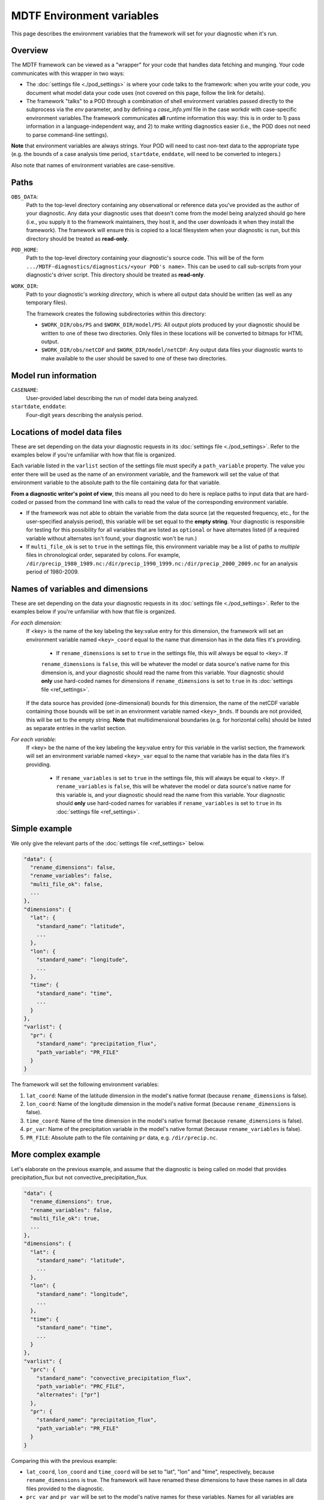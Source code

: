 MDTF Environment variables
==========================

This page describes the environment variables that the framework will set for your diagnostic when it's run. 

Overview
--------

The MDTF framework can be viewed as a "wrapper" for your code that handles data fetching and munging.
Your code communicates with this wrapper in two ways:

- The :doc:`settings file <./pod_settings>` is where your code talks to the framework: when you write your code,
  you document what model data your code uses (not covered on this page, follow the link for details).
- The framework "talks" to a POD through a combination of shell environment variables passed directly to the subprocess
  via the `env` parameter, and by defining a `case_info.yml` file in the case workdir with case-specific environment
  variables.The framework communicates **all** runtime information this way: this is in order to 1) pass information
  in a language-independent way, and 2) to make writing diagnostics easier (i.e., the POD does not need to parse
  command-line settings).

**Note** that environment variables are always strings. Your POD will need to cast non-text data to the
appropriate type (e.g. the bounds of a case analysis time period, ``startdate``, ``enddate``, will need to be converted
to integers.)

Also note that names of environment variables are case-sensitive.

Paths
-----

``OBS_DATA``: 
  Path to the top-level directory containing any observational or reference data you've provided as the author of your
  diagnostic. Any data your diagnostic uses that doesn't come from the model being analyzed should go here
  (i.e., you supply it to the framework maintainers, they host it, and the user downloads it when they install the
  framework). The framework will ensure this is copied to a local filesystem when your diagnostic is run, but this
  directory should be treated as **read-only**.

``POD_HOME``: 
  Path to the top-level directory containing your diagnostic's source code. This will be of the form
  ``.../MDTF-diagnostics/diagnostics/<your POD's name>``. This can be used to call sub-scripts from your diagnostic's
  driver script. This directory should be treated as **read-only**.

``WORK_DIR``:
  Path to your diagnostic's *working directory*, which is where all output data should be written
  (as well as any temporary files).

  The framework creates the following subdirectories within this directory:

  - ``$WORK_DIR/obs/PS`` and ``$WORK_DIR/model/PS``: All output plots produced by your diagnostic should be written to
    one of these two directories. Only files in these locations will be converted to bitmaps for HTML output.
  - ``$WORK_DIR/obs/netCDF`` and ``$WORK_DIR/model/netCDF``: Any output data files your diagnostic wants to make
    available to the user should be saved to one of these two directories.

Model run information
---------------------

``CASENAME``: 
  User-provided label describing the run of model data being analyzed.

``startdate``, ``enddate``:
  Four-digit years describing the analysis period.


Locations of model data files
-----------------------------

These are set depending on the data your diagnostic requests in its :doc:`settings file <./pod_settings>`. Refer to the
examples below if you're unfamiliar with how that file is organized.

Each variable listed in the ``varlist`` section of the settings file must specify a ``path_variable`` property.
The value you enter there will be used as the name of an environment variable, and the framework will set the value
of that environment variable to the absolute path to the file containing data for that variable.

**From a diagnostic writer's point of view**, this means all you need to do here is replace paths to input data that
are hard-coded or passed from the command line with calls to read the value of the corresponding environment variable.

- If the framework was not able to obtain the variable from the data source (at the requested frequency, etc.,
  for the user-specified analysis period), this variable will be set equal to the **empty string**. Your diagnostic is
  responsible for testing for this possibility for all variables that are listed as ``optional`` or have alternates
  listed (if a required variable without alternates isn't found, your diagnostic won't be run.)
- If ``multi_file_ok`` is set to ``true`` in the settings file, this environment variable may be a list of paths to
  *multiple* files in chronological order, separated by colons. For example,
  ``/dir/precip_1980_1989.nc:/dir/precip_1990_1999.nc:/dir/precip_2000_2009.nc`` for an analysis period of 1980-2009.

Names of variables and dimensions
---------------------------------

These are set depending on the data your diagnostic requests in its :doc:`settings file <./pod_settings>`. Refer to
the examples below if you're unfamiliar with how that file is organized.

*For each dimension:*
  If <key> is the name of the key labeling the key:value entry for this dimension, the framework will set an environment
  variable named ``<key>_coord`` equal to the name that dimension has in the data files it's providing.
  
    - If ``rename_dimensions`` is set to ``true`` in the settings file, this will always be equal to <key>. If
    ``rename_dimensions`` is ``false``, this will be whatever the model or data source's native name for this dimension
    is, and your diagnostic should read the name from this variable. Your diagnostic should **only** use hard-coded
    names for dimensions if ``rename_dimensions`` is set to ``true`` in its :doc:`settings file <ref_settings>`.

  If the data source has provided (one-dimensional) bounds for this dimension, the name of the netCDF variable containing those bounds will be set in an environment variable named ``<key>_bnds``. If bounds are not provided, this will be set to the empty string. **Note** that multidimensional boundaries (e.g. for horizontal cells) should be listed as separate entries in the varlist section.

*For each variable:*
  If <key> be the name of the key labeling the key:value entry for this variable in the varlist section, the framework will set an environment variable named ``<key>_var`` equal to the name that variable has in the data files it's providing.
  
    - If ``rename_variables`` is set to ``true`` in the settings file, this will always be equal to <key>. If ``rename_variables`` is ``false``, this will be whatever the model or data source's native name for this variable is, and your diagnostic should read the name from this variable. Your diagnostic should **only** use hard-coded names for variables if ``rename_variables`` is set to ``true`` in its :doc:`settings file <ref_settings>`.


Simple example
--------------

We only give the relevant parts of the :doc:`settings file <ref_settings>` below.

.. code-block:: js

  "data": {
    "rename_dimensions": false,
    "rename_variables": false,
    "multi_file_ok": false,
    ...
  },
  "dimensions": {
    "lat": {
      "standard_name": "latitude",
      ...
    },
    "lon": {
      "standard_name": "longitude",
      ...
    },
    "time": {
      "standard_name": "time",
      ...
    }
  },
  "varlist": {
    "pr": {
      "standard_name": "precipitation_flux",
      "path_variable": "PR_FILE"
    }
  }


The framework will set the following environment variables:

#. ``lat_coord``: Name of the latitude dimension in the model's native format (because ``rename_dimensions`` is false).
#. ``lon_coord``: Name of the longitude dimension in the model's native format (because ``rename_dimensions`` is false).
#. ``time_coord``: Name of the time dimension in the model's native format (because ``rename_dimensions`` is false).
#. ``pr_var``: Name of the precipitation variable in the model's native format (because ``rename_variables`` is false).
#. ``PR_FILE``: Absolute path to the file containing ``pr`` data, e.g. ``/dir/precip.nc``.


More complex example
--------------------

Let's elaborate on the previous example, and assume that the diagnostic is being called on model that provides precipitation_flux but not convective_precipitation_flux.

.. code-block:: js

  "data": {
    "rename_dimensions": true,
    "rename_variables": false,
    "multi_file_ok": true,
    ...
  },
  "dimensions": {
    "lat": {
      "standard_name": "latitude",
      ...
    },
    "lon": {
      "standard_name": "longitude",
      ...
    },
    "time": {
      "standard_name": "time",
      ...
    }
  },
  "varlist": {
    "prc": {
      "standard_name": "convective_precipitation_flux",
      "path_variable": "PRC_FILE",
      "alternates": ["pr"]
    },
    "pr": {
      "standard_name": "precipitation_flux",
      "path_variable": "PR_FILE"
    }
  }


Comparing this with the previous example:

- ``lat_coord``, ``lon_coord`` and ``time_coord`` will be set to "lat", "lon" and "time", respectively, because ``rename_dimensions`` is true. The framework will have renamed these dimensions to have these names in all data files provided to the diagnostic.
- ``prc_var`` and ``pr_var`` will be set to the model's native names for these variables. Names for all variables are always set, regardless of which variables are available from the data source.
- In this example, ``PRC_FILE`` will be set to ``''``, the empty string, because it wasn't found. 
- ``PR_FILE`` will be set to ``/dir/precip_1980_1989.nc:/dir/precip_1990_1999.nc:/dir/precip_2000_2009.nc``, because ``multi_file_ok`` was set to ``true``.
